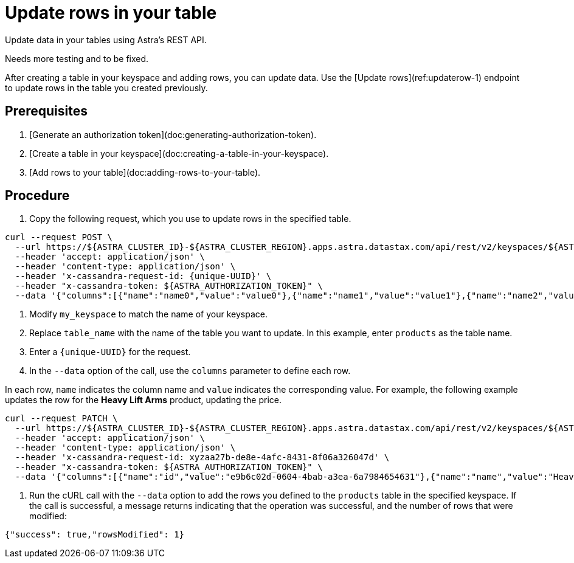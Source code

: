 = Update rows in your table
:slug: updating-rows-in-your-table

Update data in your tables using Astra's REST API.

[DANGER]
====
Needs more testing and to be fixed.
====

After creating a table in your keyspace and adding rows, you can update data.
Use the [Update rows](ref:updaterow-1) endpoint to update rows in the table you created previously.

== Prerequisites
. [Generate an authorization token](doc:generating-authorization-token).
. [Create a table in your keyspace](doc:creating-a-table-in-your-keyspace).
. [Add rows to your table](doc:adding-rows-to-your-table).

== Procedure
. Copy the following request, which you use to update rows in the specified table.
```
curl --request POST \
  --url https://${ASTRA_CLUSTER_ID}-${ASTRA_CLUSTER_REGION}.apps.astra.datastax.com/api/rest/v2/keyspaces/${ASTRA_DB_KEYSPACE}/tables/{table_name}/rows \
  --header 'accept: application/json' \
  --header 'content-type: application/json' \
  --header 'x-cassandra-request-id: {unique-UUID}' \
  --header "x-cassandra-token: ${ASTRA_AUTHORIZATION_TOKEN}" \
  --data '{"columns":[{"name":"name0","value":"value0"},{"name":"name1","value":"value1"},{"name":"name2","value":"value2"},{"name":"name3","value":"value3"},{"name":"name4","value":"value4"},{"name":"name5","value":"value"}]}'
```

. Modify `my_keyspace` to match the name of your keyspace.
. Replace `table_name` with the name of the table you want to update.
In this example, enter `products` as the table name.
. Enter a `\{unique-UUID}` for the request.
. In the `--data` option of the call, use the `columns` parameter to define each row.

In each row, `name` indicates the column name and `value` indicates the corresponding value.
For example, the following example updates the row for the **Heavy Lift Arms** product, updating the price.
```
curl --request PATCH \
  --url https://${ASTRA_CLUSTER_ID}-${ASTRA_CLUSTER_REGION}.apps.astra.datastax.com/api/rest/v2/keyspaces/${ASTRA_DB_KEYSPACE}/products/e9b6c02d-0604-4bab-a3ea-6a7984654631 \
  --header 'accept: application/json' \
  --header 'content-type: application/json' \
  --header 'x-cassandra-request-id: xyzaa27b-de8e-4afc-8431-8f06a326047d' \
  --header "x-cassandra-token: ${ASTRA_AUTHORIZATION_TOKEN}" \
  --data '{"columns":[{"name":"id","value":"e9b6c02d-0604-4bab-a3ea-6a7984654631"},{"name":"name","value":"Heavy Lift Arms"},{"name":"description","value":"Heavy lift arms capable of lifting 1,250 lbs of weight per arm. Sold as a set."},{"name":"price","value":"9999.99"},{"name":"created","value":"2012-04-23T18:25:43.511Z"}]}'
```

. Run the cURL call with the `--data` option to add the rows you defined to the `products` table in the specified keyspace.
If the call is successful, a message returns indicating that the operation was successful, and the number of rows that were modified:
```
{"success": true,"rowsModified": 1}
```
